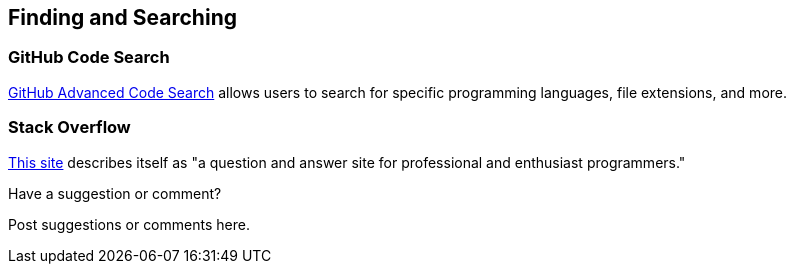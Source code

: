 [[finding_and_searching]]
== Finding and Searching

=== GitHub Code Search

https://github.com/search/advanced[GitHub Advanced Code Search] allows users to search for specific programming languages, file extensions, and more.

=== Stack Overflow

http://stackoverflow.com/[This site] describes itself as "a question and answer site for professional and enthusiast programmers."

[[finding_and_searching_shoutout]]
[role="shoutout"]
.Have a suggestion or comment?
****
Post suggestions or comments here.
****